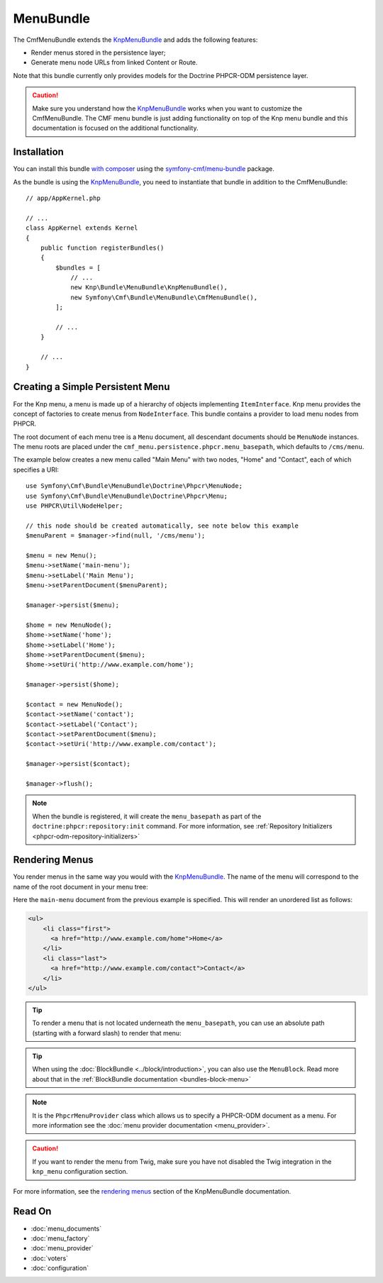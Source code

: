 .. index::
    single: Menu; Bundles
    single: MenuBundle

MenuBundle
==========

The CmfMenuBundle extends the `KnpMenuBundle`_ and adds the following
features:

* Render menus stored in the persistence layer;
* Generate menu node URLs from linked Content or Route.

Note that this bundle currently only provides models for the Doctrine PHPCR-ODM
persistence layer.

.. caution::

    Make sure you understand how the `KnpMenuBundle`_ works when you want to
    customize the CmfMenuBundle. The CMF menu bundle is just adding
    functionality on top of the Knp menu bundle and this documentation is
    focused on the additional functionality.

Installation
------------

You can install this bundle `with composer`_ using the
`symfony-cmf/menu-bundle`_ package.

As the bundle is using the `KnpMenuBundle`_, you need to instantiate that
bundle in addition to the CmfMenuBundle::

    // app/AppKernel.php

    // ...
    class AppKernel extends Kernel
    {
        public function registerBundles()
        {
            $bundles = [
                // ...
                new Knp\Bundle\MenuBundle\KnpMenuBundle(),
                new Symfony\Cmf\Bundle\MenuBundle\CmfMenuBundle(),
            ];

            // ...
        }

        // ...
    }

Creating a Simple Persistent Menu
---------------------------------

For the Knp menu, a menu is made up of a hierarchy of objects implementing
``ItemInterface``. Knp menu provides the concept of factories to create menus
from ``NodeInterface``. This bundle contains a provider to load menu nodes from
PHPCR.

The root document of each menu tree is a ``Menu`` document, all descendant
documents should be ``MenuNode`` instances. The menu roots are placed under the
``cmf_menu.persistence.phpcr.menu_basepath``, which defaults to ``/cms/menu``.

The example below creates a new menu called "Main Menu" with two nodes, "Home"
and "Contact", each of which specifies a URI::

    use Symfony\Cmf\Bundle\MenuBundle\Doctrine\Phpcr\MenuNode;
    use Symfony\Cmf\Bundle\MenuBundle\Doctrine\Phpcr\Menu;
    use PHPCR\Util\NodeHelper;

    // this node should be created automatically, see note below this example
    $menuParent = $manager->find(null, '/cms/menu');

    $menu = new Menu();
    $menu->setName('main-menu');
    $menu->setLabel('Main Menu');
    $menu->setParentDocument($menuParent);

    $manager->persist($menu);

    $home = new MenuNode();
    $home->setName('home');
    $home->setLabel('Home');
    $home->setParentDocument($menu);
    $home->setUri('http://www.example.com/home');

    $manager->persist($home);

    $contact = new MenuNode();
    $contact->setName('contact');
    $contact->setLabel('Contact');
    $contact->setParentDocument($menu);
    $contact->setUri('http://www.example.com/contact');

    $manager->persist($contact);

    $manager->flush();

.. note::

    When the bundle is registered, it will create the ``menu_basepath`` as part
    of the ``doctrine:phpcr:repository:init`` command. For more information,
    see :ref:`Repository Initializers <phpcr-odm-repository-initializers>`

Rendering Menus
---------------

You render menus in the same way you would with the `KnpMenuBundle`_. The name
of the menu will correspond to the name of the root document in your menu
tree:

.. configuration-block::

    .. code-block:: jinja

        {{ knp_menu_render('main-menu') }}

    .. code-block:: php

        echo $view['knp_menu']->render('main-menu');

Here the ``main-menu`` document from the previous example is specified. This
will render an unordered list as follows:

.. code-block:: html

    <ul>
        <li class="first">
          <a href="http://www.example.com/home">Home</a>
        </li>
        <li class="last">
          <a href="http://www.example.com/contact">Contact</a>
        </li>
    </ul>

.. tip::

    To render a menu that is not located underneath the ``menu_basepath``, you
    can use an absolute path (starting with a forward slash) to render that
    menu:

    .. configuration-block::

        .. code-block:: jinja

            {{ knp_menu_render('/cms/some/path/my-menu') }}

        .. code-block:: php

            echo $view['knp_menu']->render('/cms/some/path/my-menu');

.. tip::

    When using the :doc:`BlockBundle <../block/introduction>`, you can also
    use the ``MenuBlock``. Read more about that in the
    :ref:`BlockBundle documentation <bundles-block-menu>`

.. note::

     It is the ``PhpcrMenuProvider`` class which allows us to specify a
     PHPCR-ODM document as a menu. For more information see the
     :doc:`menu provider documentation <menu_provider>`.

.. caution::

    If you want to render the menu from Twig, make sure you have not disabled
    the Twig integration in the ``knp_menu`` configuration section.

For more information, see the `rendering menus`_ section of the KnpMenuBundle documentation.

Read On
-------

* :doc:`menu_documents`
* :doc:`menu_factory`
* :doc:`menu_provider`
* :doc:`voters`
* :doc:`configuration`

.. _`KnpMenu`: https://github.com/knplabs/KnpMenu
.. _`KnpMenuBundle`: https://github.com/knplabs/KnpMenuBundle
.. _`with composer`: https://getcomposer.org
.. _`rendering menus`: https://symfony.com/doc/master/bundles/KnpMenuBundle/index.html#rendering-menus
.. _`symfony-cmf/menu-bundle`: https://packagist.org/packages/symfony-cmf/menu-bundle

